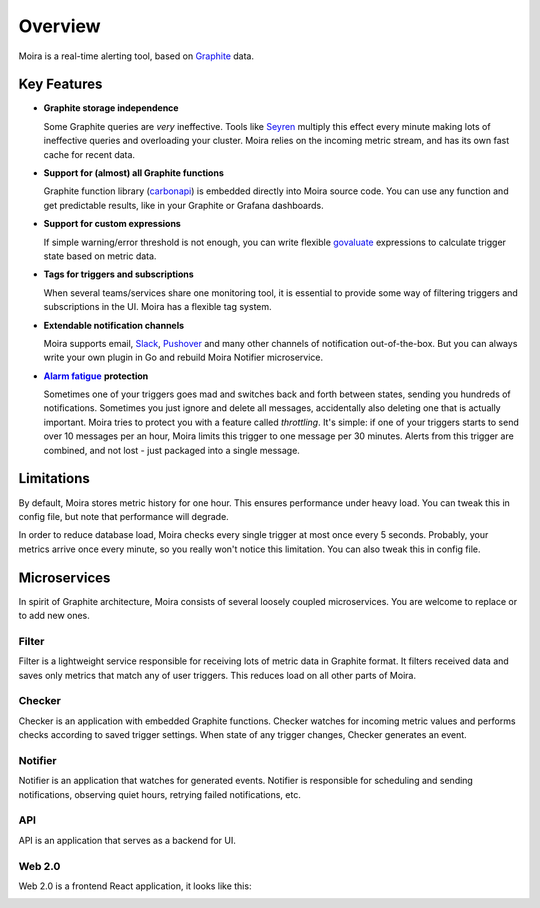 Overview
========

.. _Graphite: https://github.com/graphite-project

Moira is a real-time alerting tool, based on Graphite_ data.


Key Features
------------

.. _Seyren: https://github.com/scobal/seyren
.. _Slack: https://slack.com
.. _Pushover: https://pushover.net
.. |Alarm fatigue| replace:: **Alarm fatigue**
.. _Alarm fatigue: https://en.wikipedia.org/wiki/Alarm_fatigue
.. _carbonapi: https://github.com/go-graphite/carbonapi/blob/ccac7217894801a5a6ceb8602a70ea0d79e975cf/cmd/carbonapi/COMPATIBILITY.md#functions
.. _govaluate: https://github.com/Knetic/govaluate/blob/master/MANUAL.md

* **Graphite storage independence**

  Some Graphite queries are *very* ineffective. Tools like Seyren_ multiply this effect every minute making
  lots of ineffective queries and overloading your cluster. Moira relies on the incoming
  metric stream, and has its own fast cache for recent data.

* **Support for (almost) all Graphite functions**

  Graphite function library (carbonapi_) is embedded directly into Moira source code. You can use any
  function and get predictable results, like in your Graphite or Grafana dashboards.

* **Support for custom expressions**

  If simple warning/error threshold is not enough, you can write flexible govaluate_ expressions to
  calculate trigger state based on metric data.

* **Tags for triggers and subscriptions**

  When several teams/services share one monitoring tool, it is essential to provide some way of
  filtering triggers and subscriptions in the UI. Moira has a flexible tag system.

* **Extendable notification channels**

  Moira supports email, Slack_, Pushover_ and many other channels of notification out-of-the-box. But you can always
  write your own plugin in Go and rebuild Moira Notifier microservice.

* |Alarm fatigue|_ **protection**

  Sometimes one of your triggers goes mad and switches back and forth between states, sending you
  hundreds of notifications. Sometimes you just ignore and delete all messages, accidentally also
  deleting one that is actually important. Moira tries to protect you with a feature called
  *throttling*. It's simple: if one of your triggers starts to send over 10 messages per an
  hour, Moira limits this trigger to one message per 30 minutes. Alerts from this trigger are
  combined, and not lost - just packaged into a single message.


Limitations
-----------

By default, Moira stores metric history for one hour. This ensures performance under heavy load.
You can tweak this in config file, but note that performance will degrade.

In order to reduce database load, Moira checks every single trigger at most once every 5 seconds.
Probably, your metrics arrive once every minute, so you really won't notice this limitation.
You can also tweak this in config file.


.. _microservices-architecture:

Microservices
-------------

In spirit of Graphite architecture, Moira consists of several loosely coupled microservices. You are
welcome to replace or to add new ones.


Filter
^^^^^^

Filter is a lightweight service responsible for receiving lots of metric data in Graphite
format. It filters received data and saves only metrics that match any of user triggers. This
reduces load on all other parts of Moira.


Checker
^^^^^^^

Checker is an application with embedded Graphite functions. Checker watches for incoming
metric values and performs checks according to saved trigger settings. When state of any trigger
changes, Checker generates an event.


Notifier
^^^^^^^^

Notifier is an application that watches for generated events. Notifier is responsible for
scheduling and sending notifications, observing quiet hours, retrying failed notifications, etc.


API
^^^

API is an application that serves as a backend for UI.


Web 2.0
^^^^^^^

Web 2.0 is a frontend React application, it looks like this:

.. image:: _static/triggers.png
   :alt: ui screenshot
